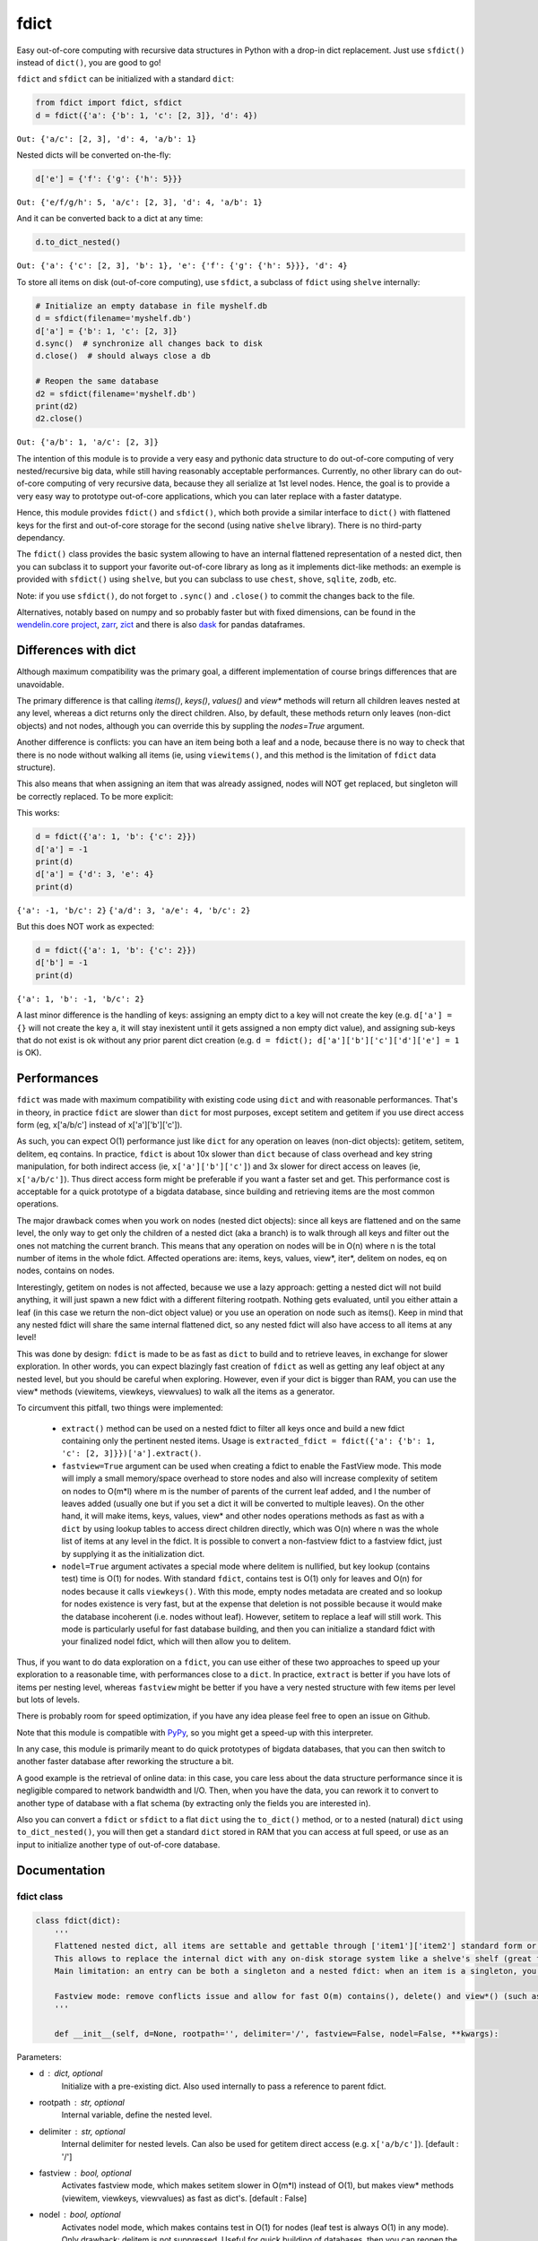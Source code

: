 fdict
=====

|PyPI-Status| |PyPI-Versions|

|Build-Status| |Branch-Coverage-Status| |Codacy-Grade|

|LICENCE|


Easy out-of-core computing with recursive data structures in Python with a drop-in dict replacement. Just use ``sfdict()`` instead of ``dict()``, you are good to go!

``fdict`` and ``sfdict`` can be initialized with a standard ``dict``:

.. code:: python

    from fdict import fdict, sfdict
    d = fdict({'a': {'b': 1, 'c': [2, 3]}, 'd': 4})

``Out: {'a/c': [2, 3], 'd': 4, 'a/b': 1}``

Nested dicts will be converted on-the-fly:

.. code:: python

    d['e'] = {'f': {'g': {'h': 5}}}

``Out: {'e/f/g/h': 5, 'a/c': [2, 3], 'd': 4, 'a/b': 1}``

And it can be converted back to a dict at any time:

.. code:: python

    d.to_dict_nested()

``Out: {'a': {'c': [2, 3], 'b': 1}, 'e': {'f': {'g': {'h': 5}}}, 'd': 4}``

To store all items on disk (out-of-core computing), use ``sfdict``, a subclass of ``fdict`` using ``shelve`` internally:

.. code:: python

    # Initialize an empty database in file myshelf.db
    d = sfdict(filename='myshelf.db')
    d['a'] = {'b': 1, 'c': [2, 3]}
    d.sync()  # synchronize all changes back to disk
    d.close()  # should always close a db

    # Reopen the same database
    d2 = sfdict(filename='myshelf.db')
    print(d2)
    d2.close()

``Out: {'a/b': 1, 'a/c': [2, 3]}``

The intention of this module is to provide a very easy and pythonic data structure to do out-of-core computing of very nested/recursive big data, while still having reasonably acceptable performances. Currently, no other library can do out-of-core computing of very recursive data, because they all serialize at 1st level nodes. Hence, the goal is to provide a very easy way to prototype out-of-core applications, which you can later replace with a faster datatype.

Hence, this module provides ``fdict()`` and ``sfdict()``, which both provide a similar interface to ``dict()`` with flattened keys for the first and out-of-core storage for the second (using native ``shelve`` library). There is no third-party dependancy.

The ``fdict()`` class provides the basic system allowing to have an internal flattened representation of a nested dict, then you can subclass it to support your favorite out-of-core library as long as it implements dict-like methods: an exemple is provided with ``sfdict()`` using ``shelve``, but you can subclass to use ``chest``, ``shove``, ``sqlite``, ``zodb``, etc.

Note: if you use ``sfdict()``, do not forget to ``.sync()`` and ``.close()`` to commit the changes back to the file.

Alternatives, notably based on numpy and so probably faster but with fixed dimensions, can be found in the `wendelin.core project <https://github.com/Nexedi/wendelin.core>`__, `zarr <https://github.com/alimanfoo/zarr>`__, `zict <http://zict.readthedocs.io/en/latest/>`__ and there is also `dask <https://dask.pydata.org/en/latest/>`__ for pandas dataframes.

Differences with dict
----------------------------

Although maximum compatibility was the primary goal, a different implementation of course brings differences that are unavoidable.

The primary difference is that calling `items()`, `keys()`, `values()` and `view*` methods will return all children leaves nested at any level, whereas a dict returns only the direct children. Also, by default, these methods return only leaves (non-dict objects) and not nodes, although you can override this by suppling the `nodes=True` argument.

Another difference is conflicts: you can have an item being both a leaf and a node, because there is no way to check that there is no node without walking all items (ie, using ``viewitems()``, and this method is the limitation of ``fdict`` data structure).

This also means that when assigning an item that was already assigned, nodes will NOT get replaced, but singleton will be correctly replaced. To be more explicit:

This works:

.. code:: python

    d = fdict({'a': 1, 'b': {'c': 2}})
    d['a'] = -1
    print(d)
    d['a'] = {'d': 3, 'e': 4}
    print(d)

``{'a': -1, 'b/c': 2}``
``{'a/d': 3, 'a/e': 4, 'b/c': 2}``

But this does NOT work as expected:

.. code:: python

    d = fdict({'a': 1, 'b': {'c': 2}})
    d['b'] = -1
    print(d)

``{'a': 1, 'b': -1, 'b/c': 2}``

A last minor difference is the handling of keys: assigning an empty dict to a key will not create the key (e.g. ``d['a'] = {}`` will not create the key ``a``, it will stay inexistent until it gets assigned a non empty dict value), and assigning sub-keys that do not exist is ok without any prior parent dict creation (e.g. ``d = fdict(); d['a']['b']['c']['d']['e'] = 1`` is OK).

Performances
--------------------

``fdict`` was made with maximum compatibility with existing code using ``dict`` and with reasonable performances. That's in theory, in practice ``fdict`` are slower than ``dict`` for most purposes, except setitem and getitem if you use direct access form (eg, x['a/b/c'] instead of x['a']['b']['c']).

As such, you can expect O(1) performance just like ``dict`` for any operation on leaves (non-dict objects): getitem, setitem, delitem, eq contains. In practice, ``fdict`` is about 10x slower than ``dict`` because of class overhead and key string manipulation, for both indirect access (ie, ``x['a']['b']['c']``) and 3x slower for direct access on leaves (ie, ``x['a/b/c']``). Thus direct access form might be preferable if you want a faster set and get. This performance cost is acceptable for a quick prototype of a bigdata database, since building and retrieving items are the most common operations.

The major drawback comes when you work on nodes (nested dict objects): since all keys are flattened and on the same level, the only way to get only the children of a nested dict (aka a branch) is to walk through all keys and filter out the ones not matching the current branch. This means that any operation on nodes will be in O(n) where n is the total number of items in the whole fdict. Affected operations are: items, keys, values, view*, iter*, delitem on nodes, eq on nodes, contains on nodes.

Interestingly, getitem on nodes is not affected, because we use a lazy approach: getting a nested dict will not build anything, it will just spawn a new fdict with a different filtering rootpath. Nothing gets evaluated, until you either attain a leaf (in this case we return the non-dict object value) or you use an operation on node such as items(). Keep in mind that any nested fdict will share the same internal flattened dict, so any nested fdict will also have access to all items at any level!

This was done by design: ``fdict`` is made to be as fast as ``dict`` to build and to retrieve leaves, in exchange for slower exploration. In other words, you can expect blazingly fast creation of ``fdict`` as well as getting any leaf object at any nested level, but you should be careful when exploring. However, even if your dict is bigger than RAM, you can use the view* methods (viewitems, viewkeys, viewvalues) to walk all the items as a generator.

To circumvent this pitfall, two things were implemented:

    * ``extract()`` method can be used on a nested fdict to filter all keys once and build a new fdict containing only the pertinent nested items. Usage is ``extracted_fdict = fdict({'a': {'b': 1, 'c': [2, 3]}})['a'].extract()``.

    * ``fastview=True`` argument can be used when creating a fdict to enable the FastView mode. This mode will imply a small memory/space overhead to store nodes and also will increase complexity of setitem on nodes to O(m*l) where m is the number of parents of the current leaf added, and l the number of leaves added (usually one but if you set a dict it will be converted to multiple leaves). On the other hand, it will make items, keys, values, view* and other nodes operations methods as fast as with a ``dict`` by using lookup tables to access direct children directly, which was O(n) where n was the whole list of items at any level in the fdict. It is possible to convert a non-fastview fdict to a fastview fdict, just by supplying it as the initialization dict.

    * ``nodel=True`` argument activates a special mode where delitem is nullified, but key lookup (contains test) time is O(1) for nodes. With standard ``fdict``, contains test is O(1) only for leaves and O(n) for nodes because it calls ``viewkeys()``. With this mode, empty nodes metadata are created and so lookup for nodes existence is very fast, but at the expense that deletion is not possible because it would make the database incoherent (i.e. nodes without leaf). However, setitem to replace a leaf will still work. This mode is particularly useful for fast database building, and then you can initialize a standard fdict with your finalized nodel fdict, which will then allow you to delitem.

Thus, if you want to do data exploration on a ``fdict``, you can use either of these two approaches to speed up your exploration to a reasonable time, with performances close to a ``dict``. In practice, ``extract`` is better if you have lots of items per nesting level, whereas ``fastview`` might be better if you have a very nested structure with few items per level but lots of levels.

There is probably room for speed optimization, if you have any idea please feel free to open an issue on Github.

Note that this module is compatible with `PyPy <https://pypy.org/>`__, so you might get a speed-up with this interpreter.

In any case, this module is primarily meant to do quick prototypes of bigdata databases, that you can then switch to another faster database after reworking the structure a bit.

A good example is the retrieval of online data: in this case, you care less about the data structure performance since it is negligible compared to network bandwidth and I/O. Then, when you have the data, you can rework it to convert to another type of database with a flat schema (by extracting only the fields you are interested in).

Also you can convert a ``fdict`` or ``sfdict`` to a flat ``dict`` using the ``to_dict()`` method, or to a nested (natural) ``dict`` using ``to_dict_nested()``, you will then get a standard ``dict`` stored in RAM that you can access at full speed, or use as an input to initialize another type of out-of-core database.

Documentation
-------------

fdict class
~~~~~~~~~~~

.. code:: python

    class fdict(dict):
        '''
        Flattened nested dict, all items are settable and gettable through ['item1']['item2'] standard form or ['item1/item2'] internal form.
        This allows to replace the internal dict with any on-disk storage system like a shelve's shelf (great for huge nested dicts that cannot fit into memory).
        Main limitation: an entry can be both a singleton and a nested fdict: when an item is a singleton, you can setitem to replace to a nested dict, but if it is a nested dict and you setitem it to a singleton, both will coexist. Except for fastview mode, there is no way to know if a nested dict exists unless you walk through all items, which would be too consuming for a simple setitem. In this case, a getitem will always return the singleton, but nested leaves can always be accessed via items() or by direct access (eg, x['a/b/c']).

        Fastview mode: remove conflicts issue and allow for fast O(m) contains(), delete() and view*() (such as vieitems()) where m in the number of subitems, instead of O(n) where n was the total number of elements in the fdict(). Downside is setitem() being O(m) too because of nodes metadata building, and memory/storage overhead, since we store all nodes and leaves lists in order to allow for fast lookup.
        '''

        def __init__(self, d=None, rootpath='', delimiter='/', fastview=False, nodel=False, **kwargs):

Parameters:

* d  : dict, optional
    Initialize with a pre-existing dict.
    Also used internally to pass a reference to parent fdict.
* rootpath : str, optional
    Internal variable, define the nested level.
* delimiter  : str, optional
    Internal delimiter for nested levels. Can also be used for
    getitem direct access (e.g. ``x['a/b/c']``).
    [default : '/']
* fastview  : bool, optional
    Activates fastview mode, which makes setitem slower
    in O(m*l) instead of O(1), but makes view* methods
    (viewitem, viewkeys, viewvalues) as fast as dict's.
    [default : False]
* nodel  : bool, optional
    Activates nodel mode, which makes contains test
    in O(1) for nodes (leaf test is always O(1) in any mode).
    Only drawback: delitem is not suppressed.
    Useful for quick building of databases, then you can
    reopen the database with a normal fdict if you want
    the ability to delitem.
    [default : False]

Returns:

* out  : dict-like object.

sfdict class
~~~~~~~~~~~~

.. code:: python

    class sfdict(fdict):
        '''
        A nested dict with flattened internal representation, combined with shelve to allow for efficient storage and memory allocation of huge nested dictionnaries.
        If you change leaf items (eg, list.append), do not forget to sync() to commit changes to disk and empty memory cache because else this class has no way to know if leaf items were changed!
        '''

        def __init__(self, *args, **kwargs):

Parameters:

* d  : dict, optional
    Initialize with a pre-existing dict.
    Also used internally to pass a reference to parent fdict.
* rootpath : str, optional
    Internal variable, define the nested level.
* delimiter  : str, optional
    Internal delimiter for nested levels. Can also be used for
    getitem direct access (e.g. ``x['a/b/c']``).
    [default : '/']
* fastview  : bool, optional
    Activates fastview mode, which makes setitem slower
    in O(m*l) instead of O(1), but makes view* methods
    (viewitem, viewkeys, viewvalues) as fast as dict's.
    [default : False]
* nodel  : bool, optional
    Activates nodel mode, which makes contains test
    in O(1) for nodes (leaf test is always O(1) in any mode).
    Only drawback: delitem is not suppressed.
    Useful for quick building of databases, then you can
    reopen the database with a normal fdict if you want
    the ability to delitem.
    [default : False]
* filename : str, optional
    Path and filename where to store the database.
    [default : random temporary file]
* autosync : bool, optional
    Commit (sync) to file at every setitem (assignment).
    Assignments are always stored on-disk asap, but not
    changes to non-dict collections stored in leaves
    (e.g. updating a list stored in a leaf will not commit to disk).
    This option allows to sync at the next assignment automatically
    (because there is no way to know if a leaf collection changed).
    Drawback: if you do a lot of assignments, this will significantly
    slow down your processing, so it is advised to rather sync()
    manually at regular intervals.
    [default : False]
* writeback : bool, optional
    Activates shelve writeback option. If False, only assignments
    will allow committing changes of leaf collections. See shelve
    documentation.
    [default : True]
* forcedumbdbm : bool, optional
    Force the use of the Dumb DBM implementation to manage
    the on-disk database (should not be used unless you get an
    exception because not any other implementation of anydbm
    can be found on your system). Dumb DBM should work on
    any platform, it is native to Python.
    [default : False]

Returns:

* out  : dict-like object.

LICENCE
-------------

This library is licensed under the MIT License. It was initially made for the Coma Science Group - GIGA Consciousness - CHU de Liege, Belgium.

Included are the ``flatkeys`` function by `bfontaine <https://github.com/bfontaine/flatkeys>`__  and ``_count_iter_items`` by `zuo <https://stackoverflow.com/a/15112059/1121352>`__.


.. |Build-Status| image:: https://travis-ci.org/lrq3000/fdict.svg?branch=master
   :target: https://travis-ci.org/lrq3000/fdict
.. |LICENCE| image:: https://img.shields.io/pypi/l/fdict.svg
   :target: https://raw.githubusercontent.com/lrq3000/fdict/master/LICENCE
.. |PyPI-Status| image:: https://img.shields.io/pypi/v/fdict.svg
   :target: https://pypi.python.org/pypi/fdict
.. |PyPI-Downloads| image:: https://img.shields.io/pypi/dm/fdict.svg
   :target: https://pypi.python.org/pypi/fdict
.. |PyPI-Versions| image:: https://img.shields.io/pypi/pyversions/fdict.svg
   :target: https://pypi.python.org/pypi/fdict
.. |Branch-Coverage-Status| image:: https://codecov.io/github/lrq3000/fdict/coverage.svg?branch=master
   :target: https://codecov.io/github/lrq3000/fdict?branch=master
.. |Codacy-Grade| image:: https://api.codacy.com/project/badge/Grade/3f965571598f44549c7818f29cdcf177
   :target: https://www.codacy.com/app/lrq3000/fdict?utm_source=github.com&amp;utm_medium=referral&amp;utm_content=lrq3000/fdict&amp;utm_campaign=Badge_Grade